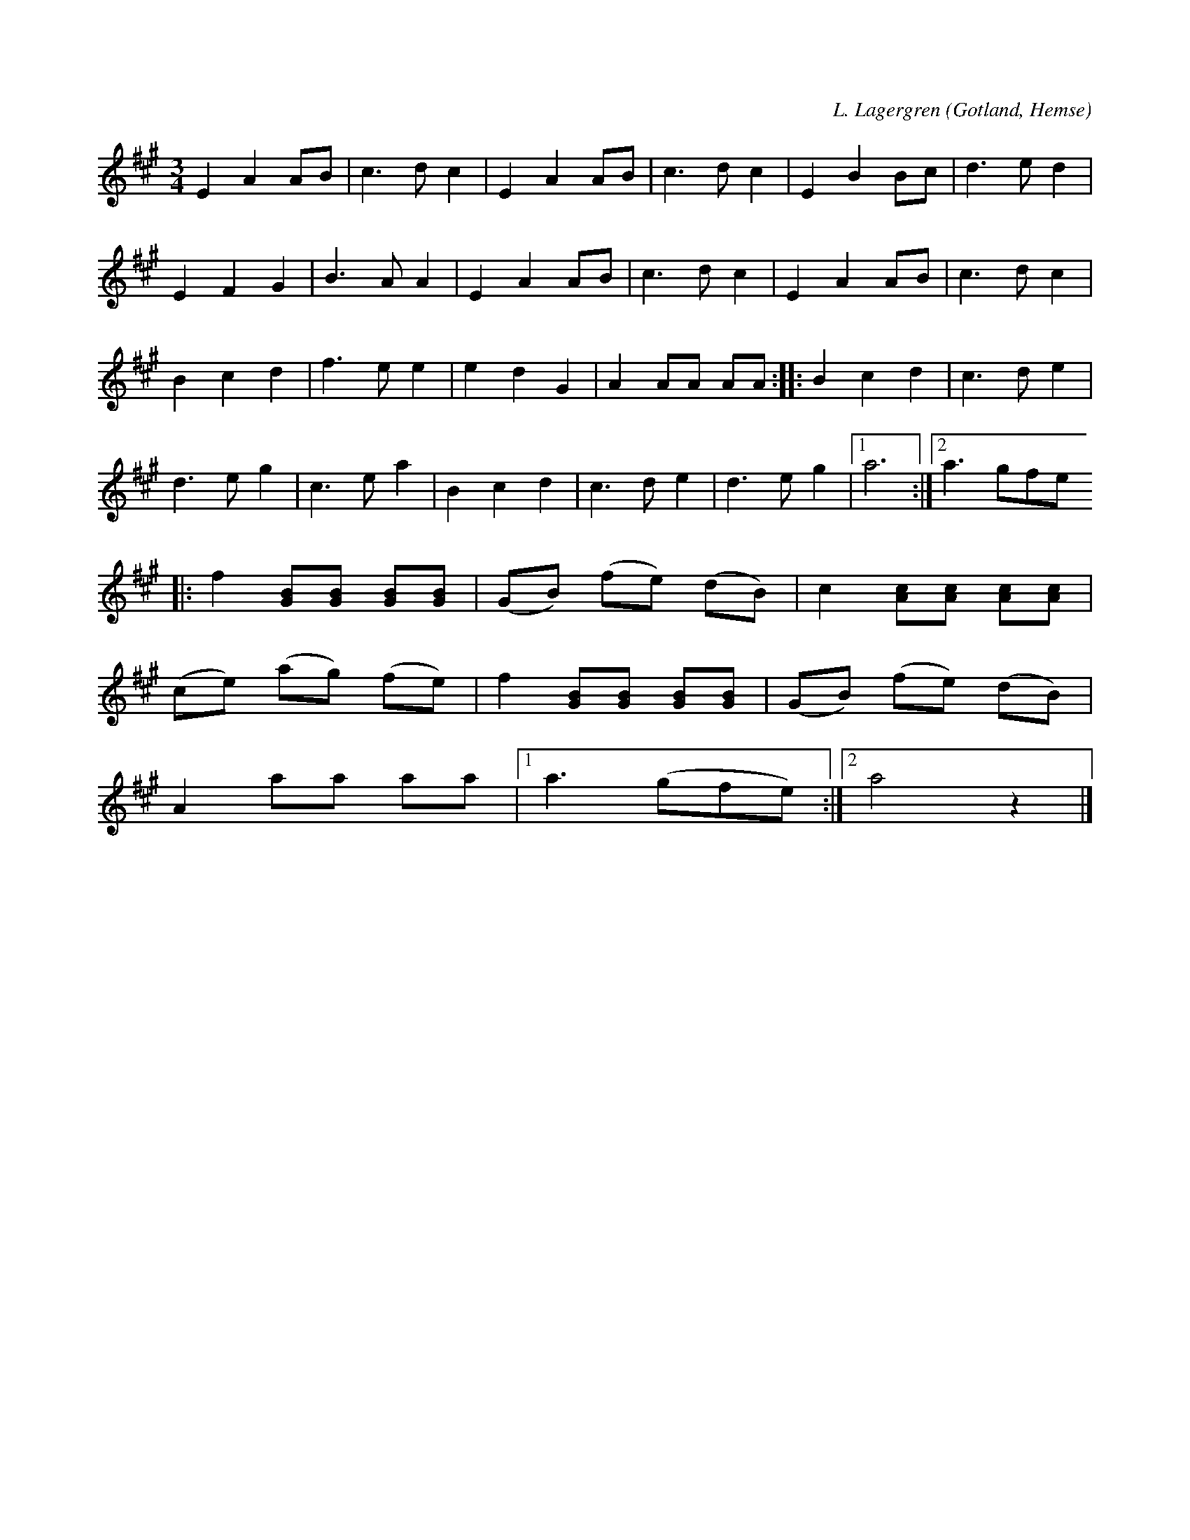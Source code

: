 X:500
T:
C:L. Lagergren
R:vals
S:Av L. Lagergren, Likmide i Hemse,
S:uppt. av samlaren såsom Lagergren spelat den.
O:Gotland, Hemse
M:3/4
L:1/8
K:A
E2 A2 AB|c3 d c2|E2 A2 AB|c3 d c2|E2 B2 Bc|d3 e d2|
E2 F2 G2|B3 A A2|E2 A2 AB|c3 d c2|E2 A2 AB|c3 d c2|
B2 c2 d2|f3 e e2|e2 d2 G2|A2 AA AA::B2 c2 d2|c3 d e2|
d3 e g2|c3 e a2|B2 c2 d2|c3 d e2|d3 e g2|1 a6:|2 a3 gfe
|:f2 [GB][GB] [GB][GB]|(GB) (fe) (dB)|c2 [Ac][Ac] [Ac][Ac]|
(ce) (ag) (fe)|f2 [GB][GB] [GB][GB]|(GB) (fe) (dB)|
A2 aa aa|1 a3 (gfe):|2 a4 z2|]

